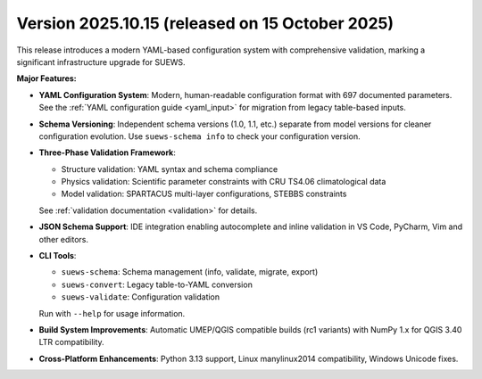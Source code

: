 
.. _new_latest:

.. _new_2025.10.15:

Version 2025.10.15 (released on 15 October 2025)
----------------------------------------------------

This release introduces a modern YAML-based configuration system with comprehensive validation, marking a significant infrastructure upgrade for SUEWS.

**Major Features:**

- **YAML Configuration System**: Modern, human-readable configuration format with 697 documented parameters. See the :ref:`YAML configuration guide <yaml_input>` for migration from legacy table-based inputs.

- **Schema Versioning**: Independent schema versions (1.0, 1.1, etc.) separate from model versions for cleaner configuration evolution. Use ``suews-schema info`` to check your configuration version.

- **Three-Phase Validation Framework**:

  - Structure validation: YAML syntax and schema compliance
  - Physics validation: Scientific parameter constraints with CRU TS4.06 climatological data
  - Model validation: SPARTACUS multi-layer configurations, STEBBS constraints

  See :ref:`validation documentation <validation>` for details.

- **JSON Schema Support**: IDE integration enabling autocomplete and inline validation in VS Code, PyCharm, Vim and other editors.

- **CLI Tools**:

  - ``suews-schema``: Schema management (info, validate, migrate, export)
  - ``suews-convert``: Legacy table-to-YAML conversion
  - ``suews-validate``: Configuration validation

  Run with ``--help`` for usage information.

- **Build System Improvements**: Automatic UMEP/QGIS compatible builds (rc1 variants) with NumPy 1.x for QGIS 3.40 LTR compatibility.

- **Cross-Platform Enhancements**: Python 3.13 support, Linux manylinux2014 compatibility, Windows Unicode fixes.


